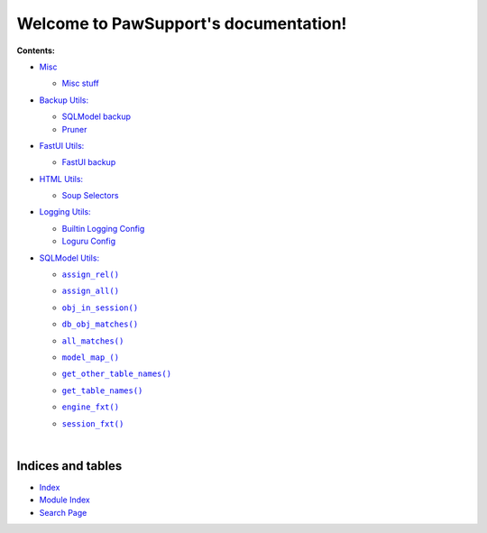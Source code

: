 .. |all_matches()| replace:: ``all_matches()``
.. _all_matches(): https://pawsupport.readthedocs.io/en/latest/rst_pages/sqlmodel.html#pawsupport.sqlmodel_ps.sqlm.all_matches
.. |assign_all()| replace:: ``assign_all()``
.. _assign_all(): https://pawsupport.readthedocs.io/en/latest/rst_pages/sqlmodel.html#pawsupport.sqlmodel_ps.sqlm.assign_all
.. |assign_rel()| replace:: ``assign_rel()``
.. _assign_rel(): https://pawsupport.readthedocs.io/en/latest/rst_pages/sqlmodel.html#pawsupport.sqlmodel_ps.sqlm.assign_rel
.. |db_obj_matches()| replace:: ``db_obj_matches()``
.. _db_obj_matches(): https://pawsupport.readthedocs.io/en/latest/rst_pages/sqlmodel.html#pawsupport.sqlmodel_ps.sqlm.db_obj_matches
.. |engine_fxt()| replace:: ``engine_fxt()``
.. _engine_fxt(): https://pawsupport.readthedocs.io/en/latest/rst_pages/sqlmodel.html#pawsupport.sqlmodel_ps.sqlm_test.engine_fxt
.. |genindex| replace:: Index
.. _genindex: https://pawsupport.readthedocs.io/en/latest/genindex.html
.. |get_other_table_names()| replace:: ``get_other_table_names()``
.. _get_other_table_names(): https://pawsupport.readthedocs.io/en/latest/rst_pages/sqlmodel.html#pawsupport.sqlmodel_ps.sqlm.get_other_table_names
.. |get_table_names()| replace:: ``get_table_names()``
.. _get_table_names(): https://pawsupport.readthedocs.io/en/latest/rst_pages/sqlmodel.html#pawsupport.sqlmodel_ps.sqlm.get_table_names
.. |model_map_()| replace:: ``model_map_()``
.. _model_map_(): https://pawsupport.readthedocs.io/en/latest/rst_pages/sqlmodel.html#pawsupport.sqlmodel_ps.sqlm.model_map_
.. |modindex| replace:: Module Index
.. _modindex: https://pawsupport.readthedocs.io/en/latest/py-modindex.html
.. |obj_in_session()| replace:: ``obj_in_session()``
.. _obj_in_session(): https://pawsupport.readthedocs.io/en/latest/rst_pages/sqlmodel.html#pawsupport.sqlmodel_ps.sqlm.obj_in_session
.. |search| replace:: Search Page
.. _search: https://pawsupport.readthedocs.io/en/latest/search.html
.. |session_fxt()| replace:: ``session_fxt()``
.. _session_fxt(): https://pawsupport.readthedocs.io/en/latest/rst_pages/sqlmodel.html#pawsupport.sqlmodel_ps.sqlm_test.session_fxt


***************************************
Welcome to PawSupport's documentation!
***************************************


**Contents:**

* `Misc <https://pawsupport.readthedocs.io/en/latest/rst_pages/misc.html>`_

  * `Misc stuff <https://pawsupport.readthedocs.io/en/latest/rst_pages/misc.html#module-pawsupport.misc_ps>`_



* `Backup Utils: <https://pawsupport.readthedocs.io/en/latest/rst_pages/backup.html>`_

  * `SQLModel backup <https://pawsupport.readthedocs.io/en/latest/rst_pages/backup.html#module-pawsupport.backup_ps.sqlmodel_backup>`_


  * `Pruner <https://pawsupport.readthedocs.io/en/latest/rst_pages/backup.html#module-pawsupport.backup_ps.pruner>`_



* `FastUI Utils: <https://pawsupport.readthedocs.io/en/latest/rst_pages/fastui.html>`_

  * `FastUI backup <https://pawsupport.readthedocs.io/en/latest/rst_pages/fastui.html#module-pawsupport.fastui_ps.fastui_support>`_



* `HTML Utils: <https://pawsupport.readthedocs.io/en/latest/rst_pages/html.html>`_

  * `Soup Selectors <https://pawsupport.readthedocs.io/en/latest/rst_pages/html.html#module-pawsupport.html_ps.soup_selectors>`_



* `Logging Utils: <https://pawsupport.readthedocs.io/en/latest/rst_pages/logging.html>`_

  * `Builtin Logging Config <https://pawsupport.readthedocs.io/en/latest/rst_pages/logging.html#module-pawsupport.logging_ps.config>`_


  * `Loguru Config <https://pawsupport.readthedocs.io/en/latest/rst_pages/logging.html#module-pawsupport.logging_ps.config_loguru>`_



* `SQLModel Utils: <https://pawsupport.readthedocs.io/en/latest/rst_pages/sqlmodel.html>`_

  * |assign_rel()|_
  * |assign_all()|_
  * |obj_in_session()|_
  * |db_obj_matches()|_
  * |all_matches()|_
  * |model_map_()|_
  * |get_other_table_names()|_
  * |get_table_names()|_
  * |engine_fxt()|_
  * |session_fxt()|_


    |






Indices and tables
==================

* |genindex|_
* |modindex|_
* |search|_

